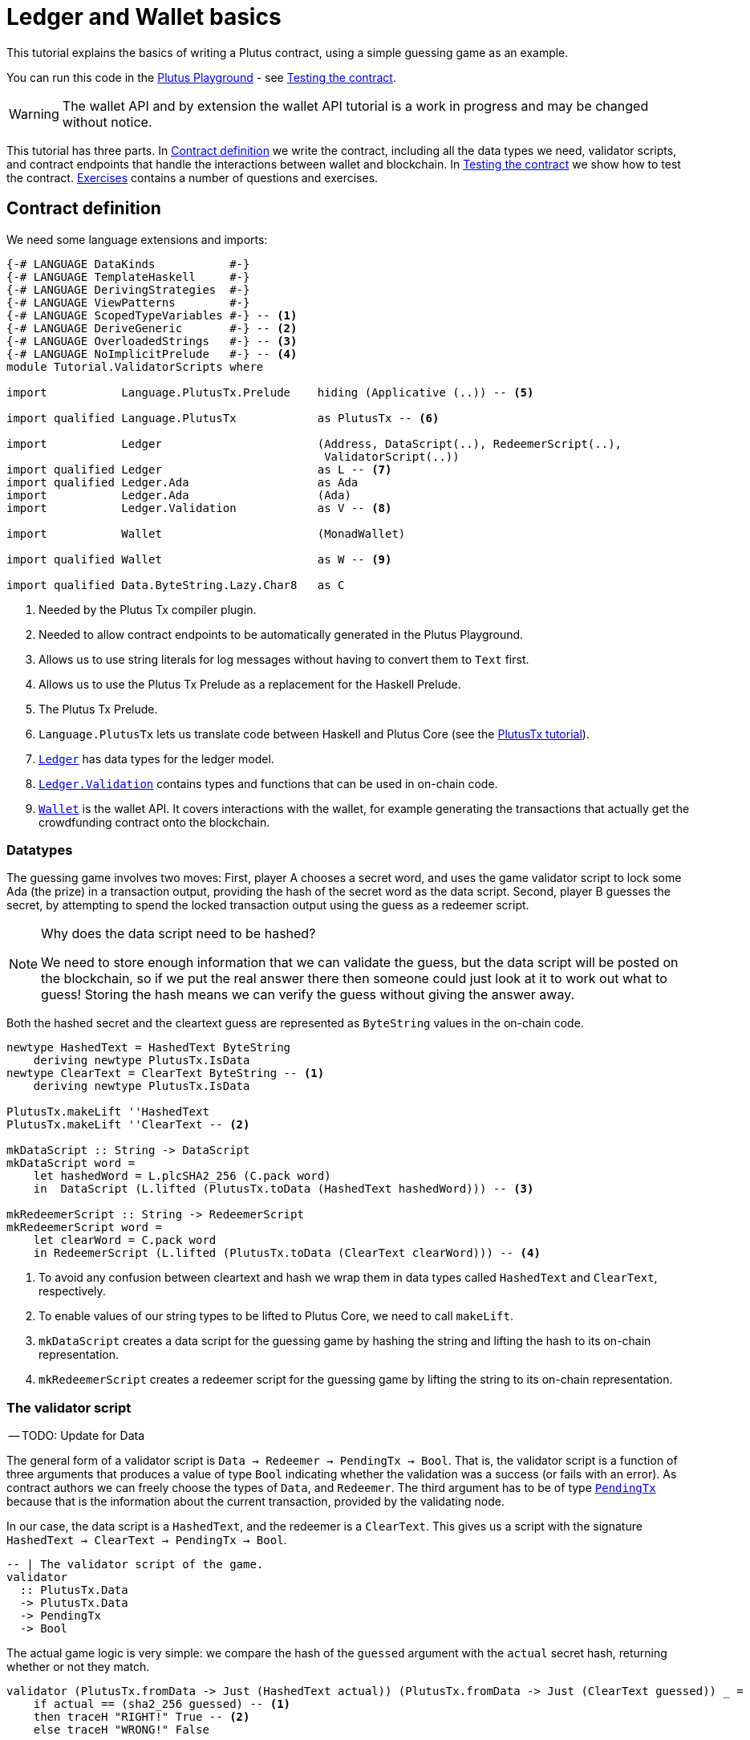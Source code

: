 [#validator-scripts]
= Ledger and Wallet basics
ifndef::imagesdir[:imagesdir: ./images]

This tutorial explains the basics of writing a Plutus contract, using a
simple guessing game as an example.

You can run this code in the
link:{playground}[Plutus Playground] - see <<02-testing-contract>>.

WARNING: The wallet API and by extension the wallet API tutorial is a
work in progress and may be changed without notice.

This tutorial has three parts. In <<02-contract>> we write the contract,
including all the data types we need, validator scripts, and contract
endpoints that handle the interactions between wallet and blockchain. In
<<02-testing-contract>> we show how to test the contract. <<02-exercises>> contains a number of
questions and exercises.

[#02-contract]
== Contract definition

We need some language extensions and imports:

[source,haskell]
----
{-# LANGUAGE DataKinds           #-}
{-# LANGUAGE TemplateHaskell     #-}
{-# LANGUAGE DerivingStrategies  #-}
{-# LANGUAGE ViewPatterns        #-}
{-# LANGUAGE ScopedTypeVariables #-} -- <.>
{-# LANGUAGE DeriveGeneric       #-} -- <.>
{-# LANGUAGE OverloadedStrings   #-} -- <.>
{-# LANGUAGE NoImplicitPrelude   #-} -- <.>
module Tutorial.ValidatorScripts where

import           Language.PlutusTx.Prelude    hiding (Applicative (..)) -- <.>

import qualified Language.PlutusTx            as PlutusTx -- <.>

import           Ledger                       (Address, DataScript(..), RedeemerScript(..),
                                               ValidatorScript(..))
import qualified Ledger                       as L -- <.>
import qualified Ledger.Ada                   as Ada
import           Ledger.Ada                   (Ada)
import           Ledger.Validation            as V -- <.>

import           Wallet                       (MonadWallet)

import qualified Wallet                       as W -- <.>

import qualified Data.ByteString.Lazy.Char8   as C
----
<.> Needed by the Plutus Tx compiler plugin.
<.> Needed to allow contract endpoints to be automatically generated in the Plutus Playground.
<.> Allows us to use string literals for log messages without having to convert them to `Text` first.
<.> Allows us to use the Plutus Tx Prelude as a replacement for the Haskell Prelude.
<.> The Plutus Tx Prelude.
<.> `Language.PlutusTx` lets us translate code between
Haskell and Plutus Core (see the xref:01-plutus-tx#plutus-tx[PlutusTx tutorial]).
<.> link:{wallet-api-haddock}/Ledger.html[`Ledger`] has data types for the ledger model.
<.> link:{wallet-api-haddock}/Ledger-Validation.html[`Ledger.Validation`] contains types and
functions that can be used in on-chain code.
<.> link:{wallet-api-haddock}/Wallet.html[`Wallet`]
is the wallet API. It covers interactions with the wallet, for example
generating the transactions that actually get the crowdfunding contract
onto the blockchain.

=== Datatypes

The guessing game involves two moves: First, player A chooses a secret
word, and uses the game validator script to lock some Ada (the prize)
in a transaction output, providing the hash of the secret word as the data script. Second, player
B guesses the secret, by attempting to spend the locked transaction output
using the guess as a redeemer script.

[NOTE]
.Why does the data script need to be hashed?
====
We need to store enough information that we can validate the guess, but the data script will be
posted on the blockchain, so if we put the real answer there then someone could just look at it
to work out what to guess! Storing the hash means we can verify the guess without giving the
answer away.
====

Both the hashed secret and the cleartext guess are represented as
`ByteString` values in the on-chain code.

[source,haskell]
----
newtype HashedText = HashedText ByteString
    deriving newtype PlutusTx.IsData
newtype ClearText = ClearText ByteString -- <.>
    deriving newtype PlutusTx.IsData

PlutusTx.makeLift ''HashedText
PlutusTx.makeLift ''ClearText -- <.>

mkDataScript :: String -> DataScript
mkDataScript word =
    let hashedWord = L.plcSHA2_256 (C.pack word)
    in  DataScript (L.lifted (PlutusTx.toData (HashedText hashedWord))) -- <.>

mkRedeemerScript :: String -> RedeemerScript
mkRedeemerScript word =
    let clearWord = C.pack word
    in RedeemerScript (L.lifted (PlutusTx.toData (ClearText clearWord))) -- <.>
----
<.> To avoid any confusion between cleartext and hash we wrap them in data
types called `HashedText` and `ClearText`, respectively.
<.> To enable values of our string types to be lifted to Plutus Core, we
need to call `makeLift`.
<.> `mkDataScript` creates a data script for the guessing game by hashing
the string and lifting the hash to its on-chain representation.
<.> `mkRedeemerScript` creates a redeemer script for the guessing game by
lifting the string to its on-chain representation.

=== The validator script

-- TODO: Update for Data

The general form of a validator script is
`Data -> Redeemer -> PendingTx -> Bool`. That is, the validator
script is a function of three arguments that produces a value of type
`Bool` indicating whether the validation was a success (or fails with an
error). As contract authors we can freely choose the types of
`Data`, and `Redeemer`. The third argument has to be of type
link:{wallet-api-haddock}/Ledger-Validation.html#t:PendingTx[`PendingTx`]
because that is the information about the current transaction, provided
by the validating node.

In our case, the data script is a `HashedText`, and the redeemer is a
`ClearText`. This gives us a script with the signature
`HashedText -> ClearText -> PendingTx -> Bool`.

[source,haskell]
----
-- | The validator script of the game.
validator
  :: PlutusTx.Data
  -> PlutusTx.Data
  -> PendingTx
  -> Bool
----

The actual game logic is very simple: we compare the hash of the
`guessed` argument with the `actual` secret hash, returning whether
or not they match.

[source,haskell]
----
validator (PlutusTx.fromData -> Just (HashedText actual)) (PlutusTx.fromData -> Just (ClearText guessed)) _ =
    if actual == (sha2_256 guessed) -- <.>
    then traceH "RIGHT!" True -- <.>
    else traceH "WRONG!" False
----
<.> We have an instance of `Eq` for `ByteString`, so we can just use `==` here to compare for equality.
<.> `traceH {2c} String -> a -> a` returns its second argument after adding
its first argument to the log output of this script. The log output is
only available in the emulator and on the playground, and will be
ignored when the code is run on the real blockchain.

Finally, we can compile this into on-chain code.

[source,haskell]
----
-- | The validator script of the game.
gameValidator :: ValidatorScript
gameValidator = ValidatorScript $$(L.compileScript [|| validator ||]) -- <.>
----
<.> The reference to the validator script that we defined
is wrapped in Template Haskell quotes, and then the
result of `L.compileScript` is spliced in (see xref:01-plutus-tx#plutus-tx[PlutusTx tutorial] for further explanation of this pattern).

=== Contract endpoints

We can now use the wallet API to create a transaction that produces an
output locked by the game validator. This means that the _address_ of the
output is the hash of the validator script, and the output can only be
spent if the correct redeemer is provided so that the validator accepts
the spend.

To create the output we need to know the address, that is the hash of
the `gameValidator` script:

[source,haskell]
----
gameAddress :: Address
gameAddress = L.scriptAddress gameValidator
----

Contract endpoints are functions that use the wallet API to interact
with the blockchain. To contract users, endpoints are the visible
interface of the contract. A contract environment (such as the Playground)
may provide a UI for entering
the parameters of the actions provided by the endpoints.

When writing smart contracts we define their endpoints as functions that
return a value of type `MonadWallet m => m ()`. This type indicates that
the function uses the wallet API to produce and spend transaction
outputs on the blockchain.

The first endpoint we need for our game is the function `lock`. It pays
the specified amount of Ada to the script address.

[source,haskell]
----
-- | The "lock" contract endpoint.
lock :: MonadWallet m => String -> Ada -> m ()
lock word adaValue = W.payToScript_ -- <.>
     W.defaultSlotRange -- <.>
     gameAddress
     (Ada.toValue adaValue) -- <.>
     (mkDataScript word)
----
<.> `payToScript_` is a function of the wallet API. It makes a payment to a script address
of the specified value.footnote:[
The underscore is a Haskell naming convention, indicating that
link:{wallet-api-haddock}/Wallet-API.html#v:payToScript_[`payToScript_`]
is a variant of
link:{wallet-api-haddock}/Wallet-API.html#v:payToScript[`payToScript`]
which ignores its return value and produces a `()` instead.]
<.> Transactions have a _validity range_ of slots that controls when they can be validated.
The default range is "always".
<.> "Value" on Cardano is more general than just `Ada`. We will see more about this later,
but for now `toValue` allows us to convert our `Ada` into a general `Value`.

The second endpoint, `guess`, creates a transaction that spends the game
output using the guessed word as a redeemer.

[source,haskell]
----
-- | The "guess" contract endpoint.
guess :: MonadWallet m => String -> m ()
guess word = W.collectFromScript -- <.>
      W.defaultSlotRange
      gameValidator
      (mkRedeemerScript word)
----
<.> `collectFromScript` is a function of the wallet API. It consumes the
unspent transaction outputs at a script address and pays them to a
public key address owned by this wallet. It takes the validator script
and the redeemer scripts as arguments.

If we run `guess` now, nothing will happen. Why? Because in order to
spend all outputs at the script address, the wallet needs to be aware of
this address _before_ the outputs are produced. That way, it can scan
incoming blocks from the blockchain for outputs at that address, and
doesn’t have to keep a record of all unspent outputs of the entire
blockchain. So before the game starts, players need to run the following
action:

[source,haskell]
----
-- | The "startGame" contract endpoint, telling the wallet to start watching
--   the address of the game script.
startGame :: MonadWallet m => m ()
startGame = W.startWatching gameAddress -- <.>
----
<.> `startWatching` is a function of the wallet API. It instructs the wallet
to keep track of all outputs at the address.

[NOTE]
.What if I need to know about transactions that happened in the past?
====
At the moment, the wallet API assumes that you only care about transactions
that happen after the contract begins. This may well change in the future, however.
====

Player 2 needs to call `startGame` before Player 1 uses the `lock` endpoint,
to ensure that Player 2's wallet is watching of the game address.

Endpoints can have any number of parameters: `lock` has two parameters,
`guess` has one and `startGame` has none. For each endpoint we include a
call to `mkFunction` at the end of the contract definition, by writing
`$(mkFunction 'lock)`, `$(mkFunction 'guess)` and
`$(mkFunction 'startGame)` in three separate lines. This causes the
Haskell compiler to generate a schema for the endpoint. The Plutus
Playground then uses this schema to present an HTML form to the user
where the parameters can be entered.

[#02-testing-contract]
== Testing the contract

To test this contract, open the
link:{playground}[Plutus Playground] and click
the "Game" button above the editor field. Then click "Compile".

You can now create a _trace_ using the endpoints `lock`, `guess` and
`startGame`. A trace represents a series of events in the execution of
a conract, such as participants taking actions or time passing.

For a successful run of the game, click Wallet 1’s
`startGame` button, then Wallet 2’s `lock` button and finally Wallet 1’s
`guess` button. Three boxes appear in the "Actions" section, numbered
1 to 3. In the second box, type "plutus" in the first input and 8 in
the second input. In the third box type "plutus". The trace should
look like the screenshot below.

image:game-actions.PNG[A trace for the guessing game]

Now click "Evaluate". This button sends the contract code and the
trace to the server, and populates the "Transactions" section of the
UI with the results. The logs tell us that there were three successful
transactions. The first transaction is the initial transaction of the
blockchain. It distributes the initial funds to the participating
wallets. The second and third transactions are related to our game: One
transaction from the `lock` action (submitted by Wallet 2) and one
transaction from the `guess` action (submitted by Wallet 1).

image:game-results.PNG[Emulator log for a successful game]

If you change the word "plutus" in the third item of the trace to
"pluto" and click "Evaluate", the log shows that validation of the
`guess` transaction failed.

image:game-logs.PNG[Emulator log for a failed attempt]

[#02-exercises]
== Exercises

[arabic]
. Run traces for a successful game and a failed game in the Playground,
and examine the logs after each trace.
. Change the error case of the validator script to
`traceH "WRONG!" (error ())` and run the trace again with a wrong
guess. Note how this time the log does not include the error message.
. Look at the trace shown below. What will the logs say after running
"Evaluate"?

image:game-actions-2.PNG[A trace for the guessing game]
